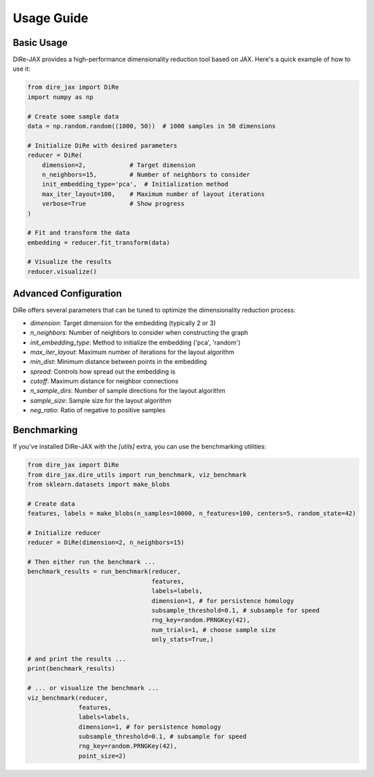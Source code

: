 Usage Guide
===========

Basic Usage
-----------

DiRe-JAX provides a high-performance dimensionality reduction tool based on JAX. Here's a quick example of how to use it:

.. code-block:: python

    from dire_jax import DiRe
    import numpy as np
    
    # Create some sample data
    data = np.random.random((1000, 50))  # 1000 samples in 50 dimensions
    
    # Initialize DiRe with desired parameters
    reducer = DiRe(
        dimension=2,            # Target dimension
        n_neighbors=15,         # Number of neighbors to consider
        init_embedding_type='pca',  # Initialization method
        max_iter_layout=100,    # Maximum number of layout iterations
        verbose=True            # Show progress
    )
    
    # Fit and transform the data
    embedding = reducer.fit_transform(data)
    
    # Visualize the results
    reducer.visualize()

Advanced Configuration
----------------------

DiRe offers several parameters that can be tuned to optimize the dimensionality reduction process:

* `dimension`: Target dimension for the embedding (typically 2 or 3)
* `n_neighbors`: Number of neighbors to consider when constructing the graph
* `init_embedding_type`: Method to initialize the embedding ('pca', 'random')
* `max_iter_layout`: Maximum number of iterations for the layout algorithm
* `min_dist`: Minimum distance between points in the embedding
* `spread`: Controls how spread out the embedding is
* `cutoff`: Maximum distance for neighbor connections
* `n_sample_dirs`: Number of sample directions for the layout algorithm
* `sample_size`: Sample size for the layout algorithm
* `neg_ratio`: Ratio of negative to positive samples

Benchmarking
------------

If you've installed DiRe-JAX with the `[utils]` extra, you can use the benchmarking utilities:

.. code-block:: python

    from dire_jax import DiRe
    from dire_jax.dire_utils import run_benchmark, viz_benchmark
    from sklearn.datasets import make_blobs
    
    # Create data
    features, labels = make_blobs(n_samples=10000, n_features=100, centers=5, random_state=42)
    
    # Initialize reducer
    reducer = DiRe(dimension=2, n_neighbors=15)
    
    # Then either run the benchmark ...
    benchmark_results = run_benchmark(reducer,
				      features,
                          	      labels=labels,
                          	      dimension=1, # for persistence homology
                             	      subsample_threshold=0.1, # subsample for speed
                          	      rng_key=random.PRNGKey(42),
                          	      num_trials=1, # choose sample size
                          	      only_stats=True,)
    
    # and print the results ... 
    print(benchmark_results)

    # ... or visualize the benchmark ...
    viz_benchmark(reducer,
                  features,
                  labels=labels,
                  dimension=1, # for persistence homology
                  subsample_threshold=0.1, # subsample for speed
                  rng_key=random.PRNGKey(42),
                  point_size=2)
